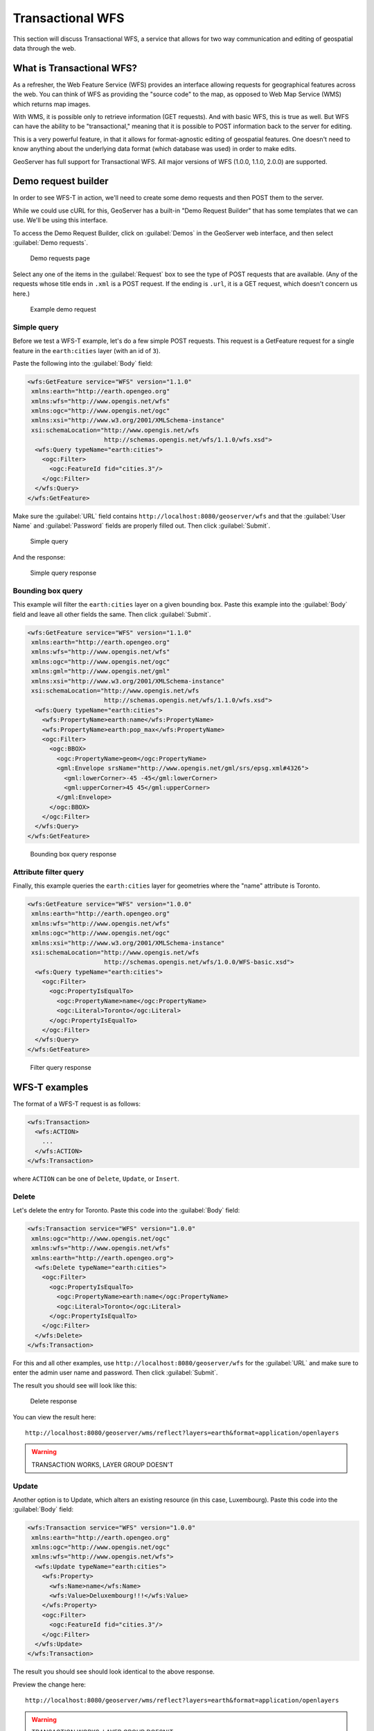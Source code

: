 .. _gsadv.catalog.wfs:

Transactional WFS
=================

This section will discuss Transactional WFS, a service that allows for two way communication and editing of geospatial data through the web.

What is Transactional WFS?
---------------------------

As a refresher, the Web Feature Service (WFS) provides an interface allowing requests for geographical features across the web. You can think of WFS as providing the "source code" to the map, as opposed to Web Map Service (WMS) which returns map images.

With WMS, it is possible only to retrieve information (GET requests). And with basic WFS, this is true as well. But WFS can have the ability to be "transactional," meaning that it is possible to POST information back to the server for editing.

This is a very powerful feature, in that it allows for format-agnostic editing of geospatial features. One doesn't need to know anything about the underlying data format (which database was used) in order to make edits.

GeoServer has full support for Transactional WFS. All major versions of WFS (1.0.0, 1.1.0, 2.0.0) are supported.

Demo request builder
--------------------

In order to see WFS-T in action, we'll need to create some demo requests and then POST them to the server.

While we could use cURL for this, GeoServer has a built-in "Demo Request Builder" that has some templates that we can use. We'll be using this interface.

To access the Demo Request Builder, click on :guilabel:`Demos` in the GeoServer web interface, and then select :guilabel:`Demo requests`.

.. figure:: img/wfst_demorequests.png

   Demo requests page

Select any one of the items in the :guilabel:`Request`  box to see the type of POST requests that are available. (Any of the requests whose title ends in ``.xml`` is a POST request. If the ending is ``.url``, it is a GET request, which doesn't concern us here.)

.. figure:: img/wfst_demoexample.png

   Example demo request

Simple query
~~~~~~~~~~~~

Before we test a WFS-T example, let's do a few simple POST requests. This request is a GetFeature request for a single feature in the ``earth:cities`` layer (with an id of ``3``).

Paste the following into the :guilabel:`Body` field:

.. code-block:: xml

   <wfs:GetFeature service="WFS" version="1.1.0"
    xmlns:earth="http://earth.opengeo.org"
    xmlns:wfs="http://www.opengis.net/wfs"
    xmlns:ogc="http://www.opengis.net/ogc"
    xmlns:xsi="http://www.w3.org/2001/XMLSchema-instance"
    xsi:schemaLocation="http://www.opengis.net/wfs
                        http://schemas.opengis.net/wfs/1.1.0/wfs.xsd">
     <wfs:Query typeName="earth:cities">
       <ogc:Filter>
         <ogc:FeatureId fid="cities.3"/>
       </ogc:Filter>
     </wfs:Query>
   </wfs:GetFeature>

Make sure the :guilabel:`URL` field contains ``http://localhost:8080/geoserver/wfs`` and that the :guilabel:`User Name` and :guilabel:`Password` fields are properly filled out. Then click :guilabel:`Submit`.

.. figure:: img/wfst_demosimplequery.png

   Simple  query

And the response:

.. figure:: img/wfst_demosimplequeryresponse.png

   Simple query response


Bounding box query
~~~~~~~~~~~~~~~~~~

This example will filter the ``earth:cities`` layer on a given bounding box. Paste this example into the :guilabel:`Body` field and leave all other fields the same. Then click :guilabel:`Submit`.

.. code-block:: xml 

   <wfs:GetFeature service="WFS" version="1.1.0"
    xmlns:earth="http://earth.opengeo.org"
    xmlns:wfs="http://www.opengis.net/wfs"
    xmlns:ogc="http://www.opengis.net/ogc"
    xmlns:gml="http://www.opengis.net/gml"
    xmlns:xsi="http://www.w3.org/2001/XMLSchema-instance"
    xsi:schemaLocation="http://www.opengis.net/wfs
                        http://schemas.opengis.net/wfs/1.1.0/wfs.xsd">
     <wfs:Query typeName="earth:cities">
       <wfs:PropertyName>earth:name</wfs:PropertyName>
       <wfs:PropertyName>earth:pop_max</wfs:PropertyName>
       <ogc:Filter>
         <ogc:BBOX>
           <ogc:PropertyName>geom</ogc:PropertyName>
           <gml:Envelope srsName="http://www.opengis.net/gml/srs/epsg.xml#4326">
             <gml:lowerCorner>-45 -45</gml:lowerCorner>
             <gml:upperCorner>45 45</gml:upperCorner>
           </gml:Envelope>
         </ogc:BBOX>
       </ogc:Filter>
     </wfs:Query>
   </wfs:GetFeature>

.. figure:: img/wfst_demobboxresponse.png

   Bounding box query response

Attribute filter query
~~~~~~~~~~~~~~~~~~~~~~

Finally, this example queries the ``earth:cities`` layer for geometries where the "name" attribute is Toronto.

.. code-block:: xml 

   <wfs:GetFeature service="WFS" version="1.0.0"
    xmlns:earth="http://earth.opengeo.org"
    xmlns:wfs="http://www.opengis.net/wfs"
    xmlns:ogc="http://www.opengis.net/ogc"
    xmlns:xsi="http://www.w3.org/2001/XMLSchema-instance"
    xsi:schemaLocation="http://www.opengis.net/wfs
                        http://schemas.opengis.net/wfs/1.0.0/WFS-basic.xsd">
     <wfs:Query typeName="earth:cities">
       <ogc:Filter>
         <ogc:PropertyIsEqualTo>
           <ogc:PropertyName>name</ogc:PropertyName>
           <ogc:Literal>Toronto</ogc:Literal>
         </ogc:PropertyIsEqualTo>
       </ogc:Filter>
     </wfs:Query>
   </wfs:GetFeature>

.. figure:: img/wfst_demofilterresponse.png

   Filter query response


WFS-T examples
--------------

The format of a WFS-T request is as follows:

.. code-block:: xml

   <wfs:Transaction>
     <wfs:ACTION>
       ...
     </wfs:ACTION>
   </wfs:Transaction>

where ``ACTION`` can be one of ``Delete``, ``Update``, or ``Insert``.

Delete
~~~~~~

Let's delete the entry for Toronto. Paste this code into the :guilabel:`Body` field:

.. code-block:: xml

   <wfs:Transaction service="WFS" version="1.0.0"
    xmlns:ogc="http://www.opengis.net/ogc"
    xmlns:wfs="http://www.opengis.net/wfs"
    xmlns:earth="http://earth.opengeo.org">
     <wfs:Delete typeName="earth:cities">
       <ogc:Filter>
         <ogc:PropertyIsEqualTo>
           <ogc:PropertyName>earth:name</ogc:PropertyName>
           <ogc:Literal>Toronto</ogc:Literal>
         </ogc:PropertyIsEqualTo>
       </ogc:Filter>
     </wfs:Delete>
   </wfs:Transaction>

For this and all other examples, use ``http://localhost:8080/geoserver/wfs`` for the :guilabel:`URL` and make sure to enter the admin user name and password. Then click :guilabel:`Submit`.

The result you should see will look like this:

.. figure:: img/wfst_deleteresponse.png

   Delete response

You can view the result here::

  http://localhost:8080/geoserver/wms/reflect?layers=earth&format=application/openlayers

.. warning:: TRANSACTION WORKS, LAYER GROUP DOESN'T

Update
~~~~~~

Another option is to Update, which alters an existing resource (in this case, Luxembourg). Paste this code into the :guilabel:`Body` field:

.. code-block:: xml

   <wfs:Transaction service="WFS" version="1.0.0"
    xmlns:earth="http://earth.opengeo.org"
    xmlns:ogc="http://www.opengis.net/ogc"
    xmlns:wfs="http://www.opengis.net/wfs">
     <wfs:Update typeName="earth:cities">
       <wfs:Property>
         <wfs:Name>name</wfs:Name>
         <wfs:Value>Deluxembourg!!!</wfs:Value>
       </wfs:Property>
       <ogc:Filter>
         <ogc:FeatureId fid="cities.3"/>
       </ogc:Filter>
     </wfs:Update>
   </wfs:Transaction>

The result you should see should look identical to the above response.

Preview the change here::

  http://localhost:8080/geoserver/wms/reflect?layers=earth&format=application/openlayers

.. warning:: TRANSACTION WORKS, LAYER GROUP DOESN'T

Insert
~~~~~~

We can insert new features into layers via WFS-T. Let's add a new river to our rivers layer. Paste this code into the :guilabel:`Body` field:

.. code-block:: xml

   <wfs:Transaction service="WFS" version="1.0.0"
    xmlns:wfs="http://www.opengis.net/wfs"
    xmlns:earth="http://earth.opengeo.org"
    xmlns:gml="http://www.opengis.net/gml"
    xmlns:xsi="http://www.w3.org/2001/XMLSchema-instance"
    xsi:schemaLocation="http://www.opengis.net/wfs
                        http://schemas.opengis.net/wfs/1.0.0/WFS-transaction.xsd
                        http://earth.opengeo.org 
                        http://localhost:8080/geoserver/wfs/DescribeFeatureType?typename=earth:rivers">
     <wfs:Insert>
       <earth:rivers>
         <earth:geom>
           <gml:MultiLineString srsName="http://www.opengis.net/gml/srs/epsg.xml#4326">
             <gml:lineStringMember>
               <gml:LineString>
                 <gml:coordinates decimal="." cs="," ts=" ">
                   -20,0 -10,10 10,-10 20,0
                 </gml:coordinates>
               </gml:LineString>
             </gml:lineStringMember>
           </gml:MultiLineString>
         </earth:geom>
         <earth:name>Sammy</earth:name>
       </earth:rivers>
     </wfs:Insert>
   </wfs:Transaction>

.. warning:: DOESN'T WORK, ENDLESS 

View a preview of this unlikely river here::

  http://localhost:8080/geoserver/wms/reflect?layers=earth&format=application/openlayers


Multiple transactions
~~~~~~~~~~~~~~~~~~~~~

We can execute multiple transactions in a single transaction request. So let's undo everything that was done in the previous three examples.

.. code-block:: xml

   <wfs:Transaction service="WFS" version="1.0.0"
    xmlns:wfs="http://www.opengis.net/wfs"
    xmlns:earth="http://earth.opengeo.org"
    xmlns:ogc="http://www.opengis.net/ogc"
    xmlns:gml="http://www.opengis.net/gml"
    xmlns:xsi="http://www.w3.org/2001/XMLSchema-instance"
    xsi:schemaLocation="http://www.opengis.net/wfs
                        http://schemas.opengis.net/wfs/1.0.0/WFS-transaction.xsd">
 
     <!-- LUXEMBOURG, MEH -->
     <wfs:Update typeName="earth:cities">
       <wfs:Property>
         <wfs:Name>name</wfs:Name>
         <wfs:Value>Luxembourg</wfs:Value>
       </wfs:Property>
       <ogc:Filter>
         <ogc:FeatureId fid="cities.3"/>
       </ogc:Filter>
     </wfs:Update>
   
     <!-- AU REVOIR SAMMY -->
     <wfs:Delete typeName="earth:rivers">
       <ogc:Filter>
         <ogc:PropertyIsEqualTo>
           <ogc:PropertyName>earth:name</ogc:PropertyName>
           <ogc:Literal>Sammy</ogc:Literal>
         </ogc:PropertyIsEqualTo>
       </ogc:Filter>
     </wfs:Delete>

     <!-- BRING TORONTO BACK -->
     <wfs:Insert>
       <earth:cities>
       <earth:geom>
         <gml:Point srsName="http://www.opengis.net/gml/srs/epsg.xml#4326">
           <gml:coordinates xmlns:gml="http://www.opengis.net/gml" decimal="." cs="," ts=" ">
             -79.496,43.676
           </gml:coordinates>        
         </gml:Point>
       </earth:geom>
       <earth:name>T'rana</earth:name>
       </earth:cities>
     </wfs:Insert>

   </wfs:Transaction>

.. warning:: FAIL (Error performing insert: Source was null in trying to create a reprojected feature collection!)

View a preview to see everything back to normal here::

  http://localhost:8080/geoserver/wms/reflect?layers=earth&format=application/openlayers
 